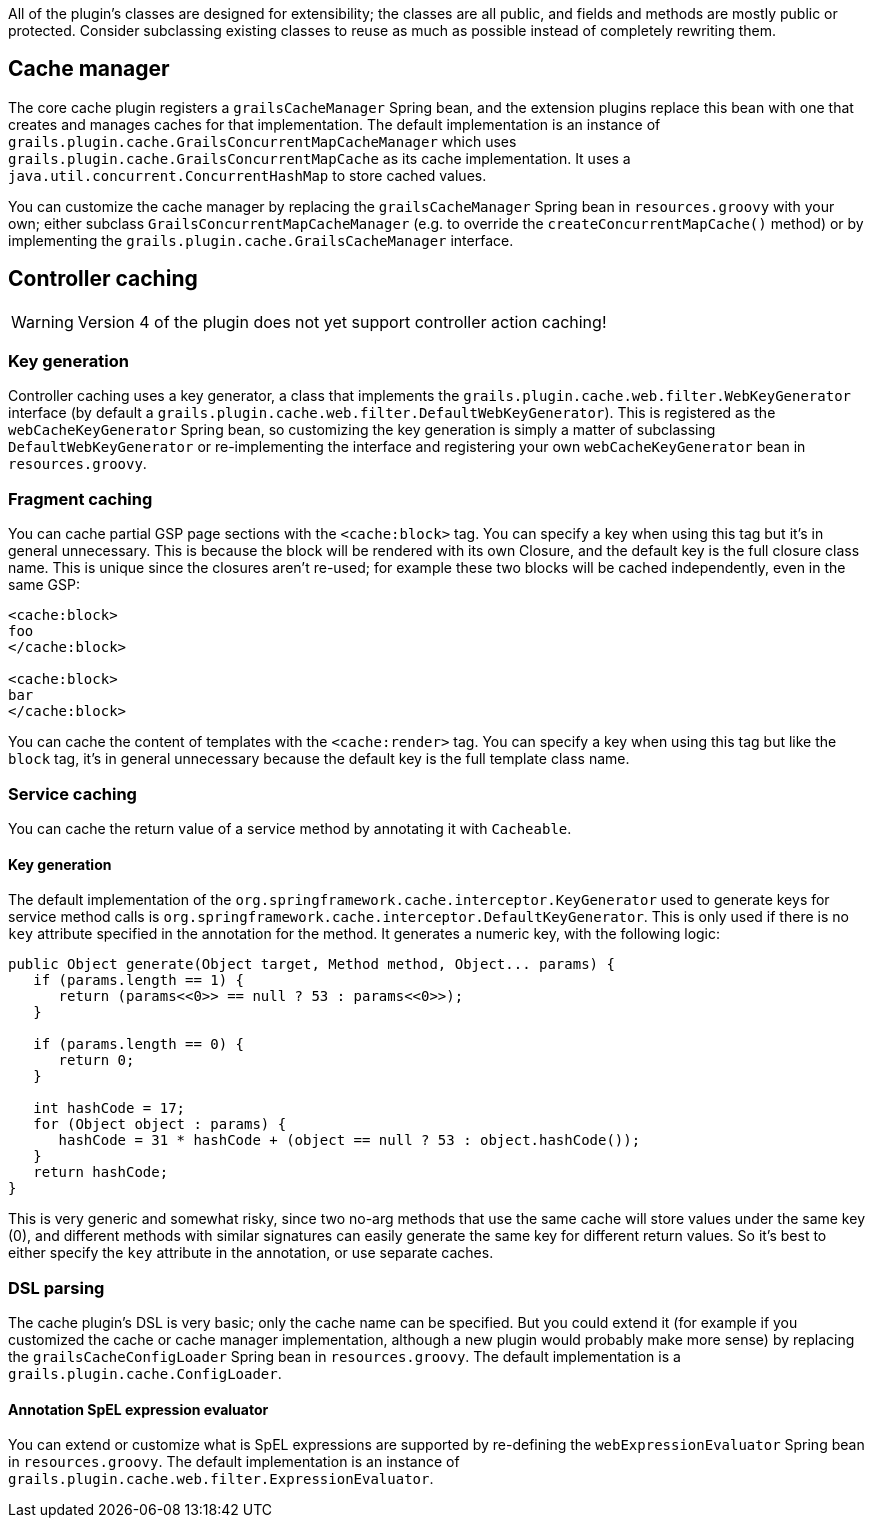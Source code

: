 All of the plugin's classes are designed for extensibility; the classes are all public, and fields and methods are mostly public or protected. Consider subclassing existing classes to reuse as much as possible instead of completely rewriting them.

== Cache manager


The core cache plugin registers a `grailsCacheManager` Spring bean, and the extension plugins replace this bean with one that creates and manages caches for that implementation. The default implementation is an instance of `grails.plugin.cache.GrailsConcurrentMapCacheManager` which uses `grails.plugin.cache.GrailsConcurrentMapCache` as its cache implementation. It uses a `java.util.concurrent.ConcurrentHashMap` to store cached values.

You can customize the cache manager by replacing the `grailsCacheManager` Spring bean in `resources.groovy` with your own; either subclass `GrailsConcurrentMapCacheManager` (e.g. to override the `createConcurrentMapCache()` method) or by implementing the `grails.plugin.cache.GrailsCacheManager` interface.


== Controller caching

WARNING: Version 4 of the plugin does not yet support controller action caching!

=== Key generation


Controller caching uses a key generator, a class that implements the `grails.plugin.cache.web.filter.WebKeyGenerator` interface (by default a `grails.plugin.cache.web.filter.DefaultWebKeyGenerator`). This is registered as the `webCacheKeyGenerator` Spring bean, so customizing the key generation is simply a matter of subclassing `DefaultWebKeyGenerator` or re-implementing the interface and registering your own `webCacheKeyGenerator` bean in `resources.groovy`.


=== Fragment caching


You can cache partial GSP page sections with the `<cache:block>` tag. You can specify a key when using this tag but it's in general unnecessary. This is because the block will be rendered with its own Closure, and the default key is the full closure class name. This is unique since the closures aren't re-used; for example these two blocks will be cached independently, even in the same GSP:

[source,groovy]
----
<cache:block>
foo
</cache:block>

<cache:block>
bar
</cache:block>
----

You can cache the content of templates with the `<cache:render>` tag. You can specify a key when using this tag but like the `block` tag, it's in general unnecessary because the default key is the full template class name.


=== Service caching


You can cache the return value of a service method by annotating it with `Cacheable`.


==== Key generation


The default implementation of the `org.springframework.cache.interceptor.KeyGenerator` used to generate keys for service method calls is `org.springframework.cache.interceptor.DefaultKeyGenerator`. This is only used if there is no `key` attribute specified in the annotation for the method. It generates a numeric key, with the following logic:

[source,groovy]
----
public Object generate(Object target, Method method, Object... params) {
   if (params.length == 1) {
      return (params<<0>> == null ? 53 : params<<0>>);
   }

   if (params.length == 0) {
      return 0;
   }

   int hashCode = 17;
   for (Object object : params) {
      hashCode = 31 * hashCode + (object == null ? 53 : object.hashCode());
   }
   return hashCode;
}
----

This is very generic and somewhat risky, since two no-arg methods that use the same cache will store values under the same key (0), and different methods with similar signatures can easily generate the same key for different return values. So it's best to either specify the `key` attribute in the annotation, or use separate caches.


=== DSL parsing


The cache plugin's DSL is very basic; only the cache name can be specified. But you could extend it (for example if you customized the cache or cache manager implementation, although a new plugin would probably make more sense) by replacing the `grailsCacheConfigLoader` Spring bean in `resources.groovy`. The default implementation is a `grails.plugin.cache.ConfigLoader`.


==== Annotation SpEL expression evaluator


You can extend or customize what is SpEL expressions are supported by re-defining the `webExpressionEvaluator` Spring bean in `resources.groovy`. The default implementation is an instance of `grails.plugin.cache.web.filter.ExpressionEvaluator`.
